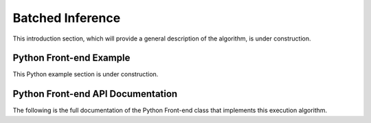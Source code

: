 .. role:: python(code)
          :language: python

============================================================
Batched Inference
============================================================

This introduction section, which will provide a general description of
the algorithm, is under construction.

----------------------------------------
Python Front-end Example
----------------------------------------

This Python example section is under construction.

----------------------------------------
Python Front-end API Documentation
----------------------------------------

The following is the full documentation of the Python Front-end class
that implements this execution algorithm.
